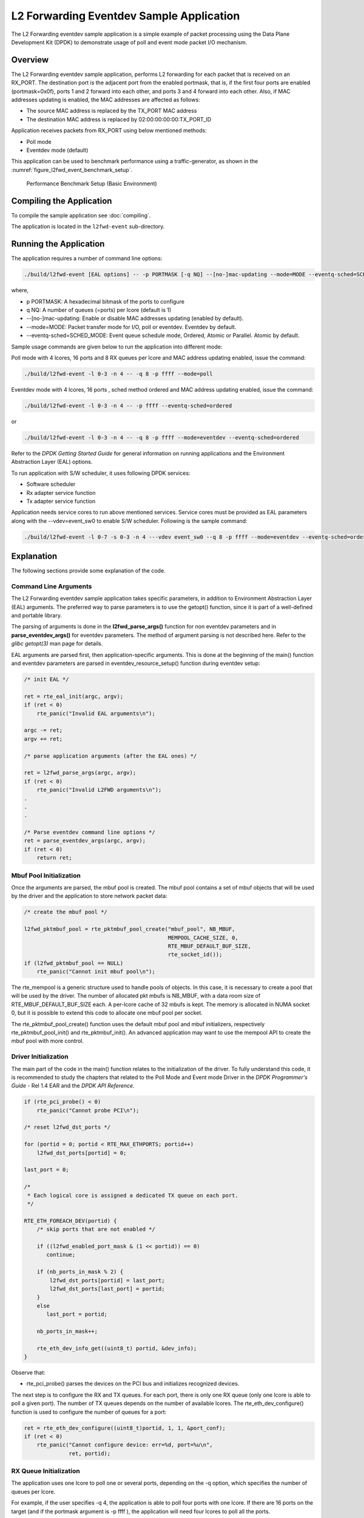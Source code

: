 ..  SPDX-License-Identifier: BSD-3-Clause
    Copyright(c) 2010-2014 Intel Corporation.

.. _l2_fwd_event_app:

L2 Forwarding Eventdev Sample Application
=========================================

The L2 Forwarding eventdev sample application is a simple example of packet
processing using the Data Plane Development Kit (DPDK) to demonstrate usage of
poll and event mode packet I/O mechanism.

Overview
--------

The L2 Forwarding eventdev sample application, performs L2 forwarding for each
packet that is received on an RX_PORT. The destination port is the adjacent port
from the enabled portmask, that is, if the first four ports are enabled (portmask=0x0f),
ports 1 and 2 forward into each other, and ports 3 and 4 forward into each other.
Also, if MAC addresses updating is enabled, the MAC addresses are affected as follows:

*   The source MAC address is replaced by the TX_PORT MAC address

*   The destination MAC address is replaced by  02:00:00:00:00:TX_PORT_ID

Application receives packets from RX_PORT using below mentioned methods:

*   Poll mode

*   Eventdev mode (default)

This application can be used to benchmark performance using a traffic-generator,
as shown in the :numref:`figure_l2fwd_event_benchmark_setup`.

.. _figure_l2fwd_event_benchmark_setup:

.. figure:: img/l2_fwd_benchmark_setup.*

   Performance Benchmark Setup (Basic Environment)

Compiling the Application
-------------------------

To compile the sample application see :doc:`compiling`.

The application is located in the ``l2fwd-event`` sub-directory.

Running the Application
-----------------------

The application requires a number of command line options:

.. code-block:: console

    ./build/l2fwd-event [EAL options] -- -p PORTMASK [-q NQ] --[no-]mac-updating --mode=MODE --eventq-sched=SCHED_MODE

where,

*   p PORTMASK: A hexadecimal bitmask of the ports to configure

*   q NQ: A number of queues (=ports) per lcore (default is 1)

*   --[no-]mac-updating: Enable or disable MAC addresses updating (enabled by default).

*   --mode=MODE: Packet transfer mode for I/O, poll or eventdev. Eventdev by default.

*   --eventq-sched=SCHED_MODE: Event queue schedule mode, Ordered, Atomic or Parallel. Atomic by default.

Sample usage commands are given below to run the application into different mode:

Poll mode with 4 lcores, 16 ports and 8 RX queues per lcore and MAC address updating enabled,
issue the command:

.. code-block:: console

    ./build/l2fwd-event -l 0-3 -n 4 -- -q 8 -p ffff --mode=poll

Eventdev mode with 4 lcores, 16 ports , sched method ordered and MAC address updating enabled,
issue the command:

.. code-block:: console

    ./build/l2fwd-event -l 0-3 -n 4 -- -p ffff --eventq-sched=ordered

or

.. code-block:: console

    ./build/l2fwd-event -l 0-3 -n 4 -- -q 8 -p ffff --mode=eventdev --eventq-sched=ordered

Refer to the *DPDK Getting Started Guide* for general information on running
applications and the Environment Abstraction Layer (EAL) options.

To run application with S/W scheduler, it uses following DPDK services:

*   Software scheduler
*   Rx adapter service function
*   Tx adapter service function

Application needs service cores to run above mentioned services. Service cores
must be provided as EAL parameters along with the --vdev=event_sw0 to enable S/W
scheduler. Following is the sample command:

.. code-block:: console

    ./build/l2fwd-event -l 0-7 -s 0-3 -n 4 ---vdev event_sw0 --q 8 -p ffff --mode=eventdev --eventq-sched=ordered

Explanation
-----------

The following sections provide some explanation of the code.

.. _l2_fwd_event_app_cmd_arguments:

Command Line Arguments
~~~~~~~~~~~~~~~~~~~~~~

The L2 Forwarding eventdev sample application takes specific parameters,
in addition to Environment Abstraction Layer (EAL) arguments.
The preferred way to parse parameters is to use the getopt() function,
since it is part of a well-defined and portable library.

The parsing of arguments is done in the **l2fwd_parse_args()** function for non
eventdev parameters and in **parse_eventdev_args()** for eventdev parameters.
The method of argument parsing is not described here. Refer to the
*glibc getopt(3)* man page for details.

EAL arguments are parsed first, then application-specific arguments.
This is done at the beginning of the main() function and eventdev parameters
are parsed in eventdev_resource_setup() function during eventdev setup:

.. code-block:: c

    /* init EAL */

    ret = rte_eal_init(argc, argv);
    if (ret < 0)
        rte_panic("Invalid EAL arguments\n");

    argc -= ret;
    argv += ret;

    /* parse application arguments (after the EAL ones) */

    ret = l2fwd_parse_args(argc, argv);
    if (ret < 0)
        rte_panic("Invalid L2FWD arguments\n");
    .
    .
    .

    /* Parse eventdev command line options */
    ret = parse_eventdev_args(argc, argv);
    if (ret < 0)
        return ret;




.. _l2_fwd_event_app_mbuf_init:

Mbuf Pool Initialization
~~~~~~~~~~~~~~~~~~~~~~~~

Once the arguments are parsed, the mbuf pool is created.
The mbuf pool contains a set of mbuf objects that will be used by the driver
and the application to store network packet data:

.. code-block:: c

    /* create the mbuf pool */

    l2fwd_pktmbuf_pool = rte_pktmbuf_pool_create("mbuf_pool", NB_MBUF,
                                                 MEMPOOL_CACHE_SIZE, 0,
                                                 RTE_MBUF_DEFAULT_BUF_SIZE,
                                                 rte_socket_id());
    if (l2fwd_pktmbuf_pool == NULL)
        rte_panic("Cannot init mbuf pool\n");

The rte_mempool is a generic structure used to handle pools of objects.
In this case, it is necessary to create a pool that will be used by the driver.
The number of allocated pkt mbufs is NB_MBUF, with a data room size of
RTE_MBUF_DEFAULT_BUF_SIZE each.
A per-lcore cache of 32 mbufs is kept.
The memory is allocated in NUMA socket 0,
but it is possible to extend this code to allocate one mbuf pool per socket.

The rte_pktmbuf_pool_create() function uses the default mbuf pool and mbuf
initializers, respectively rte_pktmbuf_pool_init() and rte_pktmbuf_init().
An advanced application may want to use the mempool API to create the
mbuf pool with more control.

.. _l2_fwd_event_app_drv_init:

Driver Initialization
~~~~~~~~~~~~~~~~~~~~~

The main part of the code in the main() function relates to the initialization
of the driver. To fully understand this code, it is recommended to study the
chapters that related to the Poll Mode and Event mode Driver in the
*DPDK Programmer's Guide* - Rel 1.4 EAR and the *DPDK API Reference*.

.. code-block:: c

    if (rte_pci_probe() < 0)
        rte_panic("Cannot probe PCI\n");

    /* reset l2fwd_dst_ports */

    for (portid = 0; portid < RTE_MAX_ETHPORTS; portid++)
        l2fwd_dst_ports[portid] = 0;

    last_port = 0;

    /*
     * Each logical core is assigned a dedicated TX queue on each port.
     */

    RTE_ETH_FOREACH_DEV(portid) {
        /* skip ports that are not enabled */

        if ((l2fwd_enabled_port_mask & (1 << portid)) == 0)
           continue;

        if (nb_ports_in_mask % 2) {
            l2fwd_dst_ports[portid] = last_port;
            l2fwd_dst_ports[last_port] = portid;
        }
        else
           last_port = portid;

        nb_ports_in_mask++;

        rte_eth_dev_info_get((uint8_t) portid, &dev_info);
    }

Observe that:

*   rte_pci_probe() parses the devices on the PCI bus and initializes recognized
    devices.

The next step is to configure the RX and TX queues. For each port, there is only
one RX queue (only one lcore is able to poll a given port). The number of TX
queues depends on the number of available lcores. The rte_eth_dev_configure()
function is used to configure the number of queues for a port:

.. code-block:: c

    ret = rte_eth_dev_configure((uint8_t)portid, 1, 1, &port_conf);
    if (ret < 0)
        rte_panic("Cannot configure device: err=%d, port=%u\n",
                  ret, portid);

.. _l2_fwd_event_app_rx_init:

RX Queue Initialization
~~~~~~~~~~~~~~~~~~~~~~~

The application uses one lcore to poll one or several ports, depending on the -q
option, which specifies the number of queues per lcore.

For example, if the user specifies -q 4, the application is able to poll four
ports with one lcore. If there are 16 ports on the target (and if the portmask
argument is -p ffff ), the application will need four lcores to poll all the
ports.

.. code-block:: c

    ret = rte_eth_rx_queue_setup((uint8_t) portid, 0, nb_rxd, SOCKET0,
                                 &rx_conf, l2fwd_pktmbuf_pool);
    if (ret < 0)

        rte_panic("rte_eth_rx_queue_setup: err=%d, port=%u\n",
                  ret, portid);

The list of queues that must be polled for a given lcore is stored in a private
structure called struct lcore_queue_conf.

.. code-block:: c

    struct lcore_queue_conf {
        unsigned n_rx_port;
        unsigned rx_port_list[MAX_RX_QUEUE_PER_LCORE];
        struct mbuf_table tx_mbufs[L2FWD_MAX_PORTS];
    } rte_cache_aligned;

    struct lcore_queue_conf lcore_queue_conf[RTE_MAX_LCORE];

The values n_rx_port and rx_port_list[] are used in the main packet processing
loop (see :ref:`l2_fwd_event_app_rx_tx_packets`).

.. _l2_fwd_event_app_tx_init:

TX Queue Initialization
~~~~~~~~~~~~~~~~~~~~~~~

Each lcore should be able to transmit on any port. For every port, a single TX
queue is initialized.

.. code-block:: c

    /* init one TX queue on each port */

    fflush(stdout);

    ret = rte_eth_tx_queue_setup((uint8_t) portid, 0, nb_txd,
                                 rte_eth_dev_socket_id(portid), &tx_conf);
    if (ret < 0)
        rte_panic("rte_eth_tx_queue_setup:err=%d, port=%u\n",
                  ret, (unsigned) portid);

The global configuration for TX queues is stored in a static structure:

.. code-block:: c

    static const struct rte_eth_txconf tx_conf = {
        .tx_thresh = {
            .pthresh = TX_PTHRESH,
            .hthresh = TX_HTHRESH,
            .wthresh = TX_WTHRESH,
        },
        .tx_free_thresh = RTE_TEST_TX_DESC_DEFAULT + 1, /* disable feature */
    };

To configure eventdev support, application setups following components:

*   Event dev
*   Event queue
*   Event Port
*   Rx/Tx adapters
*   Ethernet ports

.. _l2_fwd_event_app_event_dev_init:

Event device Initialization
~~~~~~~~~~~~~~~~~~~~~~~~~~~
Application can use either H/W or S/W based event device scheduler
implementation and supports single instance of event device. It configures event
device as per below configuration

.. code-block:: c

   struct rte_event_dev_config event_d_conf = {
        .nb_event_queues = ethdev_count, /* Dedicated to each Ethernet port */
        .nb_event_ports = num_workers, /* Dedicated to each lcore */
        .nb_events_limit  = 4096,
        .nb_event_queue_flows = 1024,
        .nb_event_port_dequeue_depth = 128,
        .nb_event_port_enqueue_depth = 128
   };

   ret = rte_event_dev_configure(event_d_id, &event_d_conf);
   if (ret < 0)
        rte_panic("Error in configuring event device\n");

In case of S/W scheduler, application runs eventdev scheduler service on service
core. Application retrieves service id and finds the best possible service core to
run S/W scheduler.

.. code-block:: c

        rte_event_dev_info_get(evt_rsrc->event_d_id, &evdev_info);
        if (evdev_info.event_dev_cap  & RTE_EVENT_DEV_CAP_DISTRIBUTED_SCHED) {
                ret = rte_event_dev_service_id_get(evt_rsrc->event_d_id,
                                &service_id);
                if (ret != -ESRCH && ret != 0)
                        rte_panic("Error in starting eventdev service\n");
                l2fwd_event_service_enable(service_id);
        }

.. _l2_fwd_app_event_queue_init:

Event queue Initialization
~~~~~~~~~~~~~~~~~~~~~~~~~~
Each Ethernet device is assigned a dedicated event queue which will be linked
to all available event ports i.e. each lcore can dequeue packets from any of the
Ethernet ports.

.. code-block:: c

   struct rte_event_queue_conf event_q_conf = {
        .nb_atomic_flows = 1024,
        .nb_atomic_order_sequences = 1024,
        .event_queue_cfg = 0,
        .schedule_type = RTE_SCHED_TYPE_ATOMIC,
        .priority = RTE_EVENT_DEV_PRIORITY_HIGHEST
   };

   /* User requested sched mode */
   event_q_conf.schedule_type = eventq_sched_mode;
   for (event_q_id = 0; event_q_id < ethdev_count; event_q_id++) {
        ret = rte_event_queue_setup(event_d_id, event_q_id,
                                            &event_q_conf);
        if (ret < 0)
              rte_panic("Error in configuring event queue\n");
   }

In case of S/W scheduler, an extra event queue is created which will be used for
Tx adapter service function for enqueue operation.

.. _l2_fwd_app_event_port_init:

Event port Initialization
~~~~~~~~~~~~~~~~~~~~~~~~~
Each worker thread is assigned a dedicated event port for enq/deq operations
to/from an event device. All event ports are linked with all available event
queues.

.. code-block:: c

   struct rte_event_port_conf event_p_conf = {
        .dequeue_depth = 32,
        .enqueue_depth = 32,
        .new_event_threshold = 4096
   };

   for (event_p_id = 0; event_p_id < num_workers; event_p_id++) {
        ret = rte_event_port_setup(event_d_id, event_p_id,
                                   &event_p_conf);
        if (ret < 0)
              rte_panic("Error in configuring event port %d\n", event_p_id);

        ret = rte_event_port_link(event_d_id, event_p_id, NULL,
                                  NULL, 0);
        if (ret < 0)
              rte_panic("Error in linking event port %d to queue\n",
                        event_p_id);
   }

In case of S/W scheduler, an extra event port is created by DPDK library which
is retrieved  by the application and same will be used by Tx adapter service.

.. code-block:: c

        ret = rte_event_eth_tx_adapter_event_port_get(tx_adptr_id, &tx_port_id);
        if (ret)
                rte_panic("Failed to get Tx adapter port id: %d\n", ret);

        ret = rte_event_port_link(event_d_id, tx_port_id,
                                  &evt_rsrc.evq.event_q_id[
                                        evt_rsrc.evq.nb_queues - 1],
                                  NULL, 1);
        if (ret != 1)
                rte_panic("Unable to link Tx adapter port to Tx queue:err=%d\n",
                          ret);

.. _l2_fwd_event_app_adapter_init:

Rx/Tx adapter Initialization
~~~~~~~~~~~~~~~~~~~~~~~~~~~~
Each Ethernet port is assigned a dedicated Rx/Tx adapter for H/W scheduler. Each
Ethernet port's Rx queues are connected to its respective event queue at
priority 0 via Rx adapter configuration and Ethernet port's tx queues are
connected via Tx adapter.

.. code-block:: c

	RTE_ETH_FOREACH_DEV(port_id) {
		if ((rsrc->enabled_port_mask & (1 << port_id)) == 0)
			continue;
		ret = rte_event_eth_rx_adapter_create(adapter_id, event_d_id,
						&evt_rsrc->def_p_conf);
		if (ret)
			rte_panic("Failed to create rx adapter[%d]\n",
                                  adapter_id);

		/* Configure user requested sched type*/
		eth_q_conf.ev.sched_type = rsrc->sched_type;
		eth_q_conf.ev.queue_id = evt_rsrc->evq.event_q_id[q_id];
		ret = rte_event_eth_rx_adapter_queue_add(adapter_id, port_id,
							 -1, &eth_q_conf);
		if (ret)
			rte_panic("Failed to add queues to Rx adapter\n");

		ret = rte_event_eth_rx_adapter_start(adapter_id);
		if (ret)
			rte_panic("Rx adapter[%d] start Failed\n", adapter_id);

		evt_rsrc->rx_adptr.rx_adptr[adapter_id] = adapter_id;
		adapter_id++;
		if (q_id < evt_rsrc->evq.nb_queues)
			q_id++;
	}

	adapter_id = 0;
	RTE_ETH_FOREACH_DEV(port_id) {
		if ((rsrc->enabled_port_mask & (1 << port_id)) == 0)
			continue;
		ret = rte_event_eth_tx_adapter_create(adapter_id, event_d_id,
						&evt_rsrc->def_p_conf);
		if (ret)
			rte_panic("Failed to create tx adapter[%d]\n",
                                  adapter_id);

		ret = rte_event_eth_tx_adapter_queue_add(adapter_id, port_id,
							 -1);
		if (ret)
			rte_panic("Failed to add queues to Tx adapter\n");

		ret = rte_event_eth_tx_adapter_start(adapter_id);
		if (ret)
			rte_panic("Tx adapter[%d] start Failed\n", adapter_id);

		evt_rsrc->tx_adptr.tx_adptr[adapter_id] = adapter_id;
		adapter_id++;
	}

For S/W scheduler instead of dedicated adapters, common Rx/Tx adapters are
configured which will be shared among all the Ethernet ports. Also DPDK library
need service cores to run internal services for Rx/Tx adapters. Application gets
service id for Rx/Tx adapters and after successful setup it runs the services
on dedicated service cores.

.. code-block:: c

	for (i = 0; i < evt_rsrc->rx_adptr.nb_rx_adptr; i++) {
		ret = rte_event_eth_rx_adapter_caps_get(evt_rsrc->event_d_id,
				evt_rsrc->rx_adptr.rx_adptr[i], &caps);
		if (ret < 0)
			rte_panic("Failed to get Rx adapter[%d] caps\n",
                                  evt_rsrc->rx_adptr.rx_adptr[i]);
		ret = rte_event_eth_rx_adapter_service_id_get(
                                                evt_rsrc->event_d_id,
                                                &service_id);
		if (ret != -ESRCH && ret != 0)
			rte_panic("Error in starting Rx adapter[%d] service\n",
                                  evt_rsrc->rx_adptr.rx_adptr[i]);
		l2fwd_event_service_enable(service_id);
	}

	for (i = 0; i < evt_rsrc->tx_adptr.nb_tx_adptr; i++) {
		ret = rte_event_eth_tx_adapter_caps_get(evt_rsrc->event_d_id,
				evt_rsrc->tx_adptr.tx_adptr[i], &caps);
		if (ret < 0)
			rte_panic("Failed to get Rx adapter[%d] caps\n",
                                  evt_rsrc->tx_adptr.tx_adptr[i]);
		ret = rte_event_eth_tx_adapter_service_id_get(
				evt_rsrc->event_d_id,
				&service_id);
		if (ret != -ESRCH && ret != 0)
			rte_panic("Error in starting Rx adapter[%d] service\n",
                                  evt_rsrc->tx_adptr.tx_adptr[i]);
		l2fwd_event_service_enable(service_id);
	}

.. _l2_fwd_event_app_rx_tx_packets:

Receive, Process and Transmit Packets
~~~~~~~~~~~~~~~~~~~~~~~~~~~~~~~~~~~~~

In the **l2fwd_main_loop()** function, the main task is to read ingress packets from
the RX queues. This is done using the following code:

.. code-block:: c

    /*
     * Read packet from RX queues
     */

    for (i = 0; i < qconf->n_rx_port; i++) {
        portid = qconf->rx_port_list[i];
        nb_rx = rte_eth_rx_burst((uint8_t) portid, 0,  pkts_burst,
                                 MAX_PKT_BURST);

        for (j = 0; j < nb_rx; j++) {
            m = pkts_burst[j];
            rte_prefetch0(rte_pktmbuf_mtod(m, void *));
            l2fwd_simple_forward(m, portid);
        }
    }

Packets are read in a burst of size MAX_PKT_BURST. The rte_eth_rx_burst()
function writes the mbuf pointers in a local table and returns the number of
available mbufs in the table.

Then, each mbuf in the table is processed by the l2fwd_simple_forward()
function. The processing is very simple: process the TX port from the RX port,
then replace the source and destination MAC addresses if MAC addresses updating
is enabled.

During the initialization process, a static array of destination ports
(l2fwd_dst_ports[]) is filled such that for each source port, a destination port
is assigned that is either the next or previous enabled port from the portmask.
If number of ports are odd in portmask then packet from last port will be
forwarded to first port i.e. if portmask=0x07, then forwarding will take place
like p0--->p1, p1--->p2, p2--->p0.

Also to optimize enqueue operation, l2fwd_simple_forward() stores incoming mbufs
up to MAX_PKT_BURST. Once it reaches up to limit, all packets are transmitted to
destination ports.

.. code-block:: c

   static void
   l2fwd_simple_forward(struct rte_mbuf *m, uint32_t portid)
   {
       uint32_t dst_port;
       int32_t sent;
       struct rte_eth_dev_tx_buffer *buffer;

       dst_port = l2fwd_dst_ports[portid];

       if (mac_updating)
           l2fwd_mac_updating(m, dst_port);

       buffer = tx_buffer[dst_port];
       sent = rte_eth_tx_buffer(dst_port, 0, buffer, m);
       if (sent)
       port_statistics[dst_port].tx += sent;
   }

For this test application, the processing is exactly the same for all packets
arriving on the same RX port. Therefore, it would have been possible to call
the rte_eth_tx_buffer() function directly from the main loop to send all the
received packets on the same TX port, using the burst-oriented send function,
which is more efficient.

However, in real-life applications (such as, L3 routing),
packet N is not necessarily forwarded on the same port as packet N-1.
The application is implemented to illustrate that, so the same approach can be
reused in a more complex application.

To ensure that no packets remain in the tables, each lcore does a draining of TX
queue in its main loop. This technique introduces some latency when there are
not many packets to send, however it improves performance:

.. code-block:: c

        cur_tsc = rte_rdtsc();

        /*
        * TX burst queue drain
        */
        diff_tsc = cur_tsc - prev_tsc;
        if (unlikely(diff_tsc > drain_tsc)) {
                for (i = 0; i < qconf->n_rx_port; i++) {
                        portid = l2fwd_dst_ports[qconf->rx_port_list[i]];
                        buffer = tx_buffer[portid];
                        sent = rte_eth_tx_buffer_flush(portid, 0,
                                                       buffer);
                        if (sent)
                                port_statistics[portid].tx += sent;
                }

                /* if timer is enabled */
                if (timer_period > 0) {
                        /* advance the timer */
                        timer_tsc += diff_tsc;

                        /* if timer has reached its timeout */
                        if (unlikely(timer_tsc >= timer_period)) {
                                /* do this only on master core */
                                if (lcore_id == rte_get_master_lcore()) {
                                        print_stats();
                                        /* reset the timer */
                                        timer_tsc = 0;
                                }
                        }
                }

                prev_tsc = cur_tsc;
        }

In the **l2fwd_event_loop()** function, the main task is to read ingress
packets from the event ports. This is done using the following code:

.. code-block:: c

        /* Read packet from eventdev */
        nb_rx = rte_event_dequeue_burst(event_d_id, event_p_id,
                                        events, deq_len, 0);
        if (nb_rx == 0) {
                rte_pause();
                continue;
        }

        for (i = 0; i < nb_rx; i++) {
                mbuf[i] = events[i].mbuf;
                rte_prefetch0(rte_pktmbuf_mtod(mbuf[i], void *));
        }


Before reading packets, deq_len is fetched to ensure correct allowed deq length
by the eventdev.
The rte_event_dequeue_burst() function writes the mbuf pointers in a local table
and returns the number of available mbufs in the table.

Then, each mbuf in the table is processed by the l2fwd_eventdev_forward()
function. The processing is very simple: process the TX port from the RX port,
then replace the source and destination MAC addresses if MAC addresses updating
is enabled.

During the initialization process, a static array of destination ports
(l2fwd_dst_ports[]) is filled such that for each source port, a destination port
is assigned that is either the next or previous enabled port from the portmask.
If number of ports are odd in portmask then packet from last port will be
forwarded to first port i.e. if portmask=0x07, then forwarding will take place
like p0--->p1, p1--->p2, p2--->p0.

l2fwd_eventdev_forward() does not stores incoming mbufs. Packet will forwarded
be to destination ports via Tx adapter or generic event dev enqueue API
depending H/W or S/W scheduler is used.

.. code-block:: c

	nb_tx = rte_event_eth_tx_adapter_enqueue(event_d_id, port_id, ev,
						 nb_rx);
	while (nb_tx < nb_rx && !rsrc->force_quit)
		nb_tx += rte_event_eth_tx_adapter_enqueue(
				event_d_id, port_id,
				ev + nb_tx, nb_rx - nb_tx);
